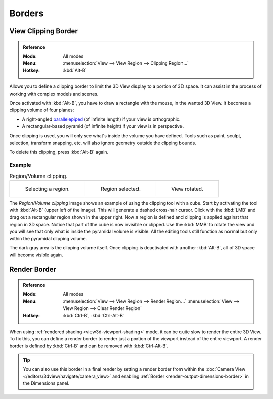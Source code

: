 
*******
Borders
*******

.. seealso::

   :ref:`3dview-nav-zoom-border`.


View Clipping Border
====================

.. admonition:: Reference
   :class: refbox

   :Mode:      All modes
   :Menu:      :menuselection:`View --> View Region --> Clipping Region...`
   :Hotkey:    :kbd:`Alt-B`

Allows you to define a clipping border to limit the 3D View display to a portion of 3D space.
It can assist in the process of working with complex models and scenes.

Once activated with :kbd:`Alt-B`, you have to draw a rectangle with the mouse,
in the wanted 3D View. It becomes a clipping volume of four planes:

- A right-angled `parallelepiped <https://en.wikipedia.org/wiki/Parallelepiped>`__
  (of infinite length) if your view is orthographic.
- A rectangular-based pyramid (of infinite height) if your view is in perspective.

Once clipping is used, you will only see what's inside the volume you have defined.
Tools such as paint, sculpt, selection, transform snapping, etc.
will also ignore geometry outside the clipping bounds.

To delete this clipping, press :kbd:`Alt-B` again.


Example
-------

.. list-table:: Region/Volume clipping.

   * - .. figure:: /images/editors_3dview_navigate_clip_border1.png
          :width: 320px

          Selecting a region.

     - .. figure:: /images/editors_3dview_navigate_clip_border2.png
          :width: 320px

          Region selected.

     - .. figure:: /images/editors_3dview_navigate_clip_border3.png
          :width: 320px

          View rotated.

The *Region/Volume clipping* image shows an example of using the clipping tool with a cube.
Start by activating the tool with :kbd:`Alt-B` (upper left of the image).
This will generate a dashed cross-hair cursor.
Click with the :kbd:`LMB` and drag out a rectangular region shown in the upper right.
Now a region is defined and clipping is applied against that region in 3D space.
Notice that part of the cube is now invisible or clipped. Use the :kbd:`MMB` to rotate
the view and you will see that only what is inside the pyramidal volume is visible.
All the editing tools still function as normal but only within the pyramidal clipping volume.

The dark gray area is the clipping volume itself.
Once clipping is deactivated with another :kbd:`Alt-B`,
all of 3D space will become visible again.


.. _editors-3dview-navigate-borders-render:

Render Border
=============

.. admonition:: Reference
   :class: refbox

   :Mode:      All modes
   :Menu:      :menuselection:`View --> View Region --> Render Region...`
               :menuselection:`View --> View Region --> Clear Render Region`
   :Hotkey:    :kbd:`Ctrl-B`, :kbd:`Ctrl-Alt-B`

When using :ref:`rendered shading <view3d-viewport-shading>` mode,
it can be quite slow to render the entire 3D View. To fix this,
you can define a render border to render just a portion of the viewport
instead of the entire viewport. A render border is defined by :kbd:`Ctrl-B`
and can be removed with :kbd:`Ctrl-Alt-B`.

.. tip::

   You can also use this border in a final render by setting a render border
   from within the :doc:`Camera View </editors/3dview/navigate/camera_view>` and enabling
   :ref:`Border <render-output-dimensions-border>` in the Dimensions panel.
